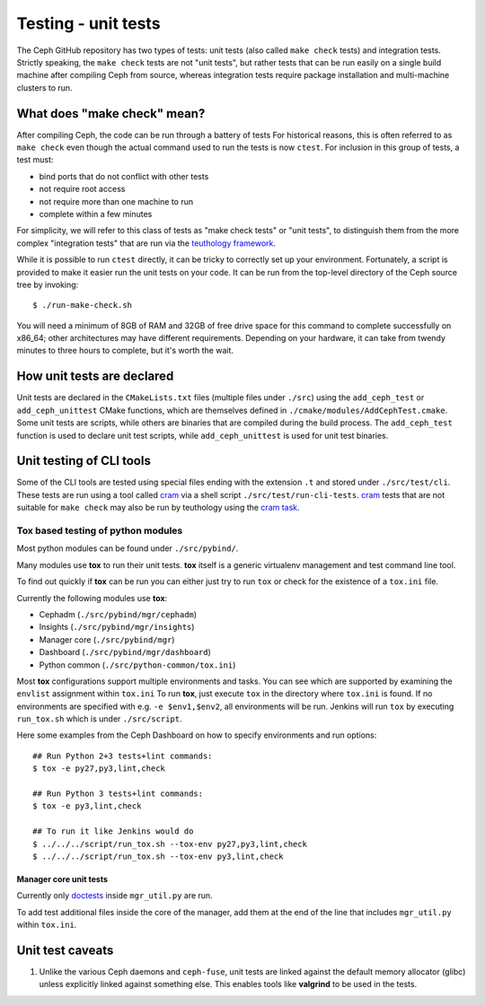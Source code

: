 Testing - unit tests
====================

The Ceph GitHub repository has two types of tests: unit tests (also called
``make check`` tests) and integration tests. Strictly speaking, the
``make check`` tests are not "unit tests", but rather tests that can be run
easily on a single build machine after compiling Ceph from source, whereas
integration tests require package installation and multi-machine clusters to
run.

.. _make-check:

What does "make check" mean?
----------------------------

After compiling Ceph, the code can be run through a battery of tests
For historical reasons, this is
often referred to as ``make check`` even though the actual command used to run
the tests is now ``ctest``. For inclusion in this group of tests, a test
must:

* bind ports that do not conflict with other tests
* not require root access
* not require more than one machine to run
* complete within a few minutes

For simplicity, we will refer to this class of tests as "make check tests" or
"unit tests", to distinguish them from the more complex "integration tests"
that are run via the `teuthology framework`_.

While it is possible to run ``ctest`` directly, it can be tricky to correctly
set up your environment. Fortunately, a script is provided to make it easier
run the unit tests on your code. It can be run from the top-level directory of
the Ceph source tree by invoking::

    $ ./run-make-check.sh

You will need a minimum of 8GB of RAM and 32GB of free drive space for this
command to complete successfully on x86_64; other architectures may have
different requirements. Depending on your hardware, it can take from twendy
minutes to three hours to complete, but it's worth the wait.

How unit tests are declared
---------------------------

Unit tests are declared in the ``CMakeLists.txt`` files (multiple files under
``./src``) using the ``add_ceph_test`` or ``add_ceph_unittest`` CMake
functions, which are themselves defined in
``./cmake/modules/AddCephTest.cmake``. Some unit tests are scripts, while
others are binaries that are compiled during the build process.  The
``add_ceph_test`` function is used to declare unit test scripts, while
``add_ceph_unittest`` is used for unit test binaries.

Unit testing of CLI tools
-------------------------

Some of the CLI tools are tested using special files ending with the extension
``.t`` and stored under ``./src/test/cli``. These tests are run using a tool
called `cram`_ via a shell script ``./src/test/run-cli-tests``.  `cram`_ tests
that are not suitable for ``make check`` may also be run by teuthology using
the `cram task`_.

.. _`cram`: https://bitheap.org/cram/
.. _`cram task`: https://github.com/ceph/ceph/blob/master/qa/tasks/cram.py

Tox based testing of python modules
^^^^^^^^^^^^^^^^^^^^^^^^^^^^^^^^^^^

Most python modules can be found under ``./src/pybind/``.

Many modules use **tox** to run their unit tests.
**tox** itself is a generic virtualenv management and test command line tool.

To find out quickly if **tox** can be run you can either just try to run ``tox``
or check for the existence of a ``tox.ini`` file.

Currently the following modules use **tox**:

- Cephadm (``./src/pybind/mgr/cephadm``)
- Insights (``./src/pybind/mgr/insights``)
- Manager core (``./src/pybind/mgr``)
- Dashboard (``./src/pybind/mgr/dashboard``)
- Python common (``./src/python-common/tox.ini``)


Most **tox** configurations support multiple environments and tasks. You can see
which are supported by examining the ``envlist`` assignment within ``tox.ini``
To run **tox**, just execute ``tox`` in the directory where ``tox.ini`` is found.
If no environments are specified with e.g. ``-e $env1,$env2``, all environments
will be run. Jenkins will run ``tox`` by executing ``run_tox.sh`` which is under
``./src/script``.

Here some examples from the Ceph Dashboard on how to specify
environments and run options::

  ## Run Python 2+3 tests+lint commands:
  $ tox -e py27,py3,lint,check

  ## Run Python 3 tests+lint commands:
  $ tox -e py3,lint,check

  ## To run it like Jenkins would do
  $ ../../../script/run_tox.sh --tox-env py27,py3,lint,check
  $ ../../../script/run_tox.sh --tox-env py3,lint,check

Manager core unit tests
"""""""""""""""""""""""

Currently only doctests_ inside ``mgr_util.py`` are run.

To add test additional files inside the core of the manager, add
them at the end of the line that includes ``mgr_util.py`` within ``tox.ini``.

.. _doctests: https://docs.python.org/3/library/doctest.html

Unit test caveats
-----------------

1. Unlike the various Ceph daemons and ``ceph-fuse``, unit tests
   are linked against the default memory allocator (glibc) unless explicitly
   linked against something else. This enables tools like **valgrind** to be used
   in the tests.

.. _make check:
.. _teuthology framework: https://github.com/ceph/teuthology
